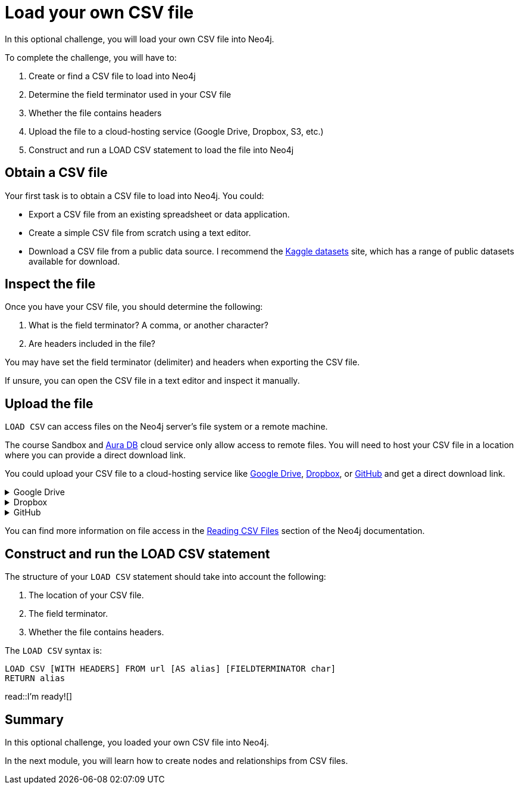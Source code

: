 = Load your own CSV file
:order: 5
:type: challenge
:optional: true

In this optional challenge, you will load your own CSV file into Neo4j.

To complete the challenge, you will have to:

. Create or find a CSV file to load into Neo4j
. Determine the field terminator used in your CSV file
. Whether the file contains headers
. Upload the file to a cloud-hosting service (Google Drive, Dropbox, S3, etc.)
. Construct and run a LOAD CSV statement to load the file into Neo4j

== Obtain a CSV file

Your first task is to obtain a CSV file to load into Neo4j. You could:

* Export a CSV file from an existing spreadsheet or data application. 
* Create a simple CSV file from scratch using a text editor.
* Download a CSV file from a public data source. I recommend the link:https://www.kaggle.com/datasets[Kaggle datasets^] site, which has a range of public datasets available for download.

== Inspect the file

Once you have your CSV file, you should determine the following: 

. What is the field terminator? A comma, or another character?
. Are headers included in the file?

You may have set the field terminator (delimiter) and headers when exporting the CSV file.

If unsure, you can open the CSV file in a text editor and inspect it manually.

== Upload the file

`LOAD CSV` can access files on the Neo4j server's file system or a remote machine.

The course Sandbox and link:https://neo4j.com/cloud/platform/aura-graph-database/[Aura DB^] cloud service only allow access to remote files. You will need to host your CSV file in a location where you can provide a direct download link.

You could upload your CSV file to a cloud-hosting service like link:https//drive.google.come[Google Drive^], link:https://dropbox.com[Dropbox^], or link:github.com[GitHub^] and get a direct download link.

[%collapsible]
.Google Drive
====
. Upload your CSV file to Google Drive.
. Share your file with anyone with the link.
. Get the share link for the file.
. Use link:https://sites.google.com/site/gdocs2direct/[gdocs2direct^] to get a direct download link to your file.
====

[%collapsible]
.Dropbox
====
. Upload your CSV file to Dropbox.
. Share your file with anyone with the link.
. Get the share link for the file.
. Add `?dl=1` to the end of the link to get a direct download link to your file.

See the link:https://help.dropbox.com/share/force-download[DropBox documentation^] for more information
====

[%collapsible]
.GitHub
====
. Push your CSV file to a public GitHub repository.
. Navigate to the file on GitHub.
. Add `?raw=true` to the end of the link to get a direct download link to your file.
====

You can find more information on file access in the link:https://neo4j.com/docs/getting-started/data-import/csv-import/#_reading_csv_files[Reading CSV Files] section of the Neo4j documentation.

== Construct and run the LOAD CSV statement

The structure of your `LOAD CSV` statement should take into account the following: 

. The location of your CSV file.
. The field terminator.
. Whether the file contains headers.

The `LOAD CSV` syntax is:

[source, cypher, role=nocopy noplay]
----
LOAD CSV [WITH HEADERS] FROM url [AS alias] [FIELDTERMINATOR char]
RETURN alias
----

read::I'm ready![]

[.summary]
== Summary

In this optional challenge, you loaded your own CSV file into Neo4j.

In the next module, you will learn how to create nodes and relationships from CSV files.